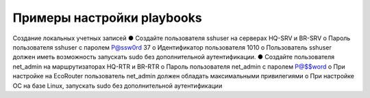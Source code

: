 Примеры настройки playbooks
~~~~~~~~~~~~~~~~~~~~~~~~~~~~


Создание локальных учетных записей
● Создайте пользователя sshuser на серверах HQ-SRV и BR-SRV
o Пароль пользователя sshuser с паролем P@ssw0rd
37
o Идентификатор пользователя 1010
o Пользователь sshuser должен иметь возможность запускать sudo 
без дополнительной аутентификации.
● Создайте пользователя net_admin на маршрутизаторах HQ-RTR и 
BR-RTR
o Пароль пользователя net_admin с паролем P@$$word
o При настройке на EcoRouter пользователь net_admin должен 
обладать максимальными привилегиями
o При настройке ОС на базе Linux, запускать sudo без 
дополнительной аутентификации


